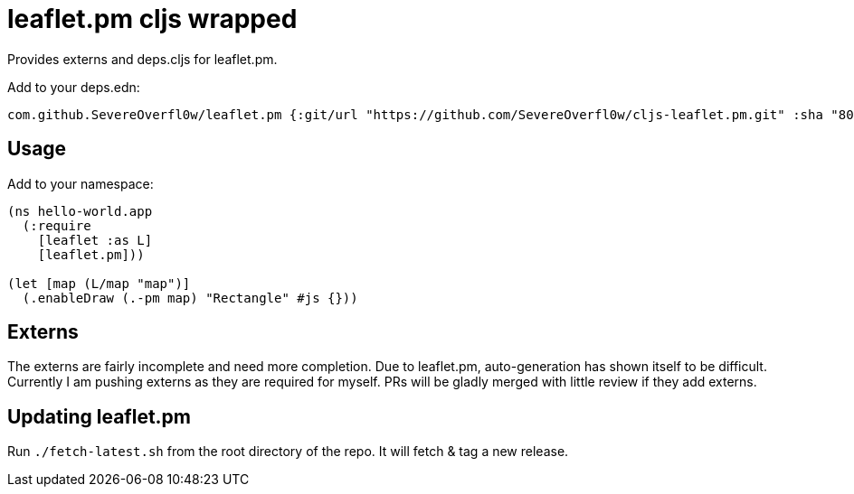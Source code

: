= leaflet.pm cljs wrapped

Provides externs and deps.cljs for leaflet.pm.

Add to your deps.edn:

[source,clojure]
----
com.github.SevereOverfl0w/leaflet.pm {:git/url "https://github.com/SevereOverfl0w/cljs-leaflet.pm.git" :sha "8036c460e2ccbf673f99be9227a10983e15179a0" :tag "v0.25.0-0"}
----

== Usage

Add to your namespace:

[source,clojure]
----
(ns hello-world.app
  (:require
    [leaflet :as L]
    [leaflet.pm]))

(let [map (L/map "map")]
  (.enableDraw (.-pm map) "Rectangle" #js {}))
----

== Externs

The externs are fairly incomplete and need more completion.
Due to leaflet.pm, auto-generation has shown itself to be difficult.
Currently I am pushing externs as they are required for myself.
PRs will be gladly merged with little review if they add externs.

== Updating leaflet.pm

Run `./fetch-latest.sh` from the root directory of the repo.
It will fetch & tag a new release.

